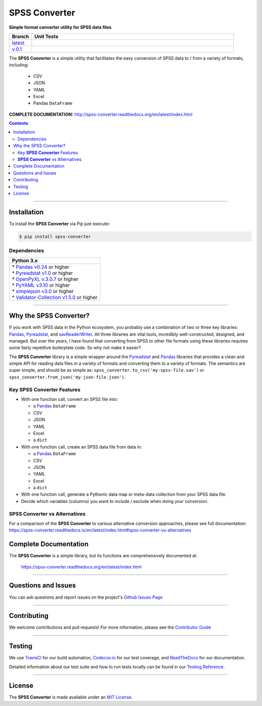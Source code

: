 ####################################################
SPSS Converter
####################################################

**Simple format converter utility for SPSS data files**

.. list-table::
   :widths: 10 90
   :header-rows: 1

   * - Branch
     - Unit Tests
   * - `latest <https://github.com/insightindustry/spss-converter/tree/master>`_
     -
       .. image:: https://travis-ci.com/insightindustry/spss-converter.svg?branch=master
         :target: https://travis-ci.com/insightindustry/spss-converter
         :alt: Build Status (Travis CI)

       .. image:: https://codecov.io/gh/insightindustry/spss-converter/branch/master/graph/badge.svg
         :target: https://codecov.io/gh/insightindustry/spss-converter
         :alt: Code Coverage Status (Codecov)

       .. image:: https://readthedocs.org/projects/spss-converter/badge/?version=latest
         :target: http://spss-converter.readthedocs.io/en/latest/?badge=latest
         :alt: Documentation Status (ReadTheDocs)

   * - `v.0.1 <https://github.com/insightindustry/spss-converter/tree/v.0.1.0>`_
     -
       .. image:: https://travis-ci.com/insightindustry/spss-converter.svg?branch=v.0.1.0
         :target: https://travis-ci.com/insightindustry/spss-converter
         :alt: Build Status (Travis CI)

       .. image:: https://codecov.io/gh/insightindustry/spss-converter/branch/v.0.1.0/graph/badge.svg
         :target: https://codecov.io/gh/insightindustry/spss-converter
         :alt: Code Coverage Status (Codecov)

       .. image:: https://readthedocs.org/projects/spss-converter/badge/?version=v.0.1.0
         :target: http://spss-converter.readthedocs.io/en/latest/?badge=v.0.1.0
         :alt: Documentation Status (ReadTheDocs)

The **SPSS Converter** is a simple utility that facilitates the easy conversion of SPSS
data to / from a variety of formats, including:

  * CSV
  * JSON
  * YAML
  * Excel
  * Pandas ``DataFrame``

**COMPLETE DOCUMENTATION:** http://spss-converter.readthedocs.org/en/latest/index.html

.. contents::
 :depth: 3
 :backlinks: entry

-----------------

***************
Installation
***************

To install the **SPSS Converter** via Pip just execute:

.. code:: bash

 $ pip install spss-converter

Dependencies
==============

.. list-table::
   :widths: 100
   :header-rows: 1

   * - Python 3.x
   * - | * `Pandas v0.24 <https://pandas.pydata.org/docs/>`_ or higher
       | * `Pyreadstat v1.0 <https://github.com/Roche/pyreadstat>`_ or higher
       | * `OpenPyXL v.3.0.7 <https://openpyxl.readthedocs.io/en/stable/>`_ or higher
       | * `PyYAML v3.10 <https://github.com/yaml/pyyaml>`_ or higher
       | * `simplejson v3.0 <https://simplejson.readthedocs.io/en/latest/>`_ or higher
       | * `Validator-Collection v1.5.0 <https://github.com/insightindustry/validator-collection>`_ or higher

-------------

************************************
Why the SPSS Converter?
************************************

If you work with SPSS data in the Python ecosystem, you probably use a combination of
two or three key libraries: `Pandas <https://pandas.pydata.org>`_,
`Pyreadstat <https://github.com/Roche/pyreadstat>`_, and
`savReaderWriter <https://pythonhosted.org/savReaderWriter/>`_. All three libraries are
vital tools, incredibly well-constructed, designed, and managed. But over the years, I
have found that converting from SPSS to other file formats using these libraries requires
some fairly repetitive boilerplate code. So why not make it easier?

The **SPSS Converter** library is a simple wrapper around the
`Pyreadstat <https://github.com/Roche/pyreadstat>`_ and
`Pandas <https://pandas.pydata.org>`_ libraries that provides a clean and simple API for
reading data files in a variety of formats and converting them to a variety of formats.
The semantics are super simple, and should be as simple as: ``spss_converter.to_csv('my-spss-file.sav')``
or ``spss_converter.from_json('my-json-file.json')``.

Key **SPSS Converter** Features
====================================

* With one function call, convert an SPSS file into:

  * a `Pandas <https://pandas.pydata.org>`_ ``DataFrame``
  * CSV
  * JSON
  * YAML
  * Excel
  * a ``dict``

* With one function call, create an SPSS data file from data in:

  * a `Pandas <https://pandas.pydata.org>`_ ``DataFrame``
  * CSV
  * JSON
  * YAML
  * Excel
  * a ``dict``

* With one function call, generate a Pythonic data map or meta-data collection from your
  SPSS data file.
* Decide which variables (columns) you want to include / exclude when doing your
  conversion.

**SPSS Converter** vs Alternatives
=========================================

For a comparison of the **SPSS Converter** to various alternative
conversion approaches, please see full documentation:
https://spss-converter.readthedocs.io/en/latest/index.html#spss-converter-vs-alternatives

***********************************
Complete Documentation
***********************************

The **SPSS Converter** is a simple library, but its functions are comprehensively
documented at:

  https://spss-converter.readthedocs.org/en/latest/index.html

--------------

*********************
Questions and Issues
*********************

You can ask questions and report issues on the project's
`Github Issues Page <https://github.com/insightindustry/spss-converter/issues>`_

-----------------

*********************
Contributing
*********************

We welcome contributions and pull requests! For more information, please see the
`Contributor Guide <http://spss-converter.readthedocs.org/en/latest/contributing.html>`_

-------------------

*********************
Testing
*********************

We use `TravisCI <http://travisci.org>`_ for our build automation,
`Codecov.io <http://codecov.io>`_ for our test coverage, and
`ReadTheDocs <https://readthedocs.org>`_ for our documentation.

Detailed information about our test suite and how to run tests locally can be
found in our
`Testing Reference <http://spss-converter.readthedocs.org/en/latest/testing.html>`_.

--------------------

**********************
License
**********************

The **SPSS Converter** is made available under an
`MIT License <http://spss-converter.readthedocs.org/en/latest/license.html>`_.
